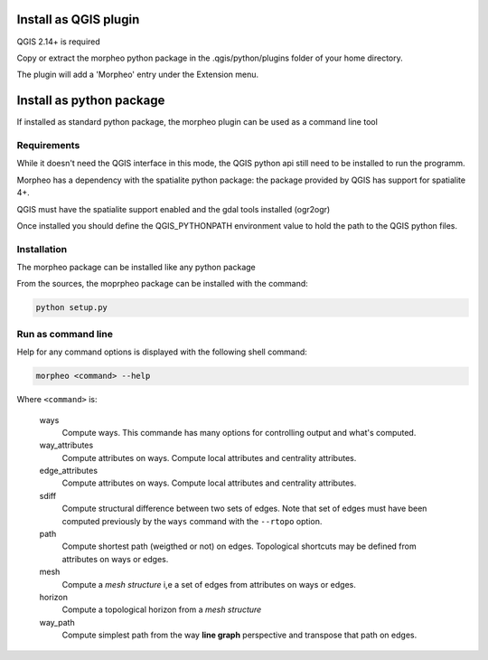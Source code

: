 Install as QGIS plugin
======================

QGIS 2.14+ is required

Copy or extract the morpheo python package  in the .qgis/python/plugins folder of your
home directory.

The plugin will add a 'Morpheo' entry under the Extension menu.


Install as python package
=========================

If installed as standard python package, the morpheo plugin can be used 
as a command line tool

Requirements
------------

While it doesn't need the QGIS interface in this mode, the  QGIS python api still need to be installed
to run the programm.

Morpheo has a dependency with the spatialite python package: the package provided by QGIS has  
support for spatialite 4+.

QGIS must have the spatialite support enabled and the gdal tools installed (ogr2ogr)

Once installed you should define the QGIS_PYTHONPATH environment value to hold the path to the QGIS python files.

Installation
------------

The morpheo package can be installed like any python package

From the sources, the moprpheo package can be installed with the command:

.. code-block:: bash
    
    python setup.py


Run as command line
-------------------

Help for any command options is displayed with the following shell command:

.. code-block:: bash

    morpheo <command> --help

Where ``<command>`` is:

    ways
        Compute ways. This commande has many options for controlling output and what's computed.

    way_attributes
        Compute attributes on ways. Compute local attributes and centrality attributes.

    edge_attributes
        Compute attributes on ways. Compute local attributes and centrality attributes.

    sdiff
        Compute structural difference between two sets of edges. Note that set of edges must have been computed
        previously by the ``ways`` command with the ``--rtopo`` option.

    path
        Compute shortest path (weigthed or not) on edges. Topological shortcuts may be defined from attributes on ways or edges.

    mesh 
        Compute a *mesh structure* i,e a set of edges from attributes on ways or edges.  

    horizon 
        Compute a topological horizon from a *mesh structure*

    way_path
        Compute simplest path from the way **line graph** perspective and transpose that path on edges.


